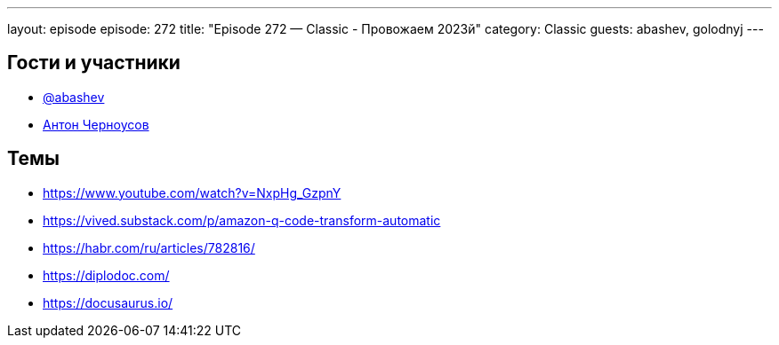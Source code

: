 ---
layout: episode
episode: 272
title: "Episode 272 — Classic - Провожаем 2023й"
category: Classic
guests: abashev, golodnyj
---

== Гости и участники

* https://t.me/razborfeed[@abashev]
* https://twitter.com/golodnyj[Антон Черноусов]

== Темы

* https://www.youtube.com/watch?v=NxpHg_GzpnY
* https://vived.substack.com/p/amazon-q-code-transform-automatic
* https://habr.com/ru/articles/782816/
* https://diplodoc.com/
* https://docusaurus.io/
